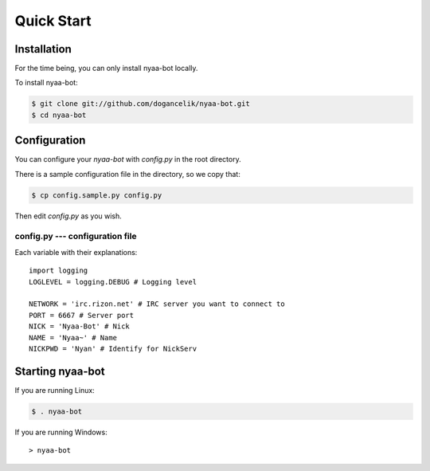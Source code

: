 Quick Start
===========

Installation
------------
For the time being, you can only install nyaa-bot locally.

To install nyaa-bot:

.. code-block:: bash

    $ git clone git://github.com/dogancelik/nyaa-bot.git
    $ cd nyaa-bot

Configuration
-------------
You can configure your *nyaa-bot* with *config.py* in the root directory.

There is a sample configuration file in the directory, so we copy that:

.. code-block:: bash

    $ cp config.sample.py config.py

Then edit *config.py* as you wish.

config.py --- configuration file
................................
Each variable with their explanations:

::

    import logging
    LOGLEVEL = logging.DEBUG # Logging level

    NETWORK = 'irc.rizon.net' # IRC server you want to connect to
    PORT = 6667 # Server port
    NICK = 'Nyaa-Bot' # Nick
    NAME = 'Nyaa~' # Name
    NICKPWD = 'Nyan' # Identify for NickServ

Starting nyaa-bot
-----------------

If you are running Linux:

.. code-block:: bash

    $ . nyaa-bot

If you are running Windows:

::

    > nyaa-bot
